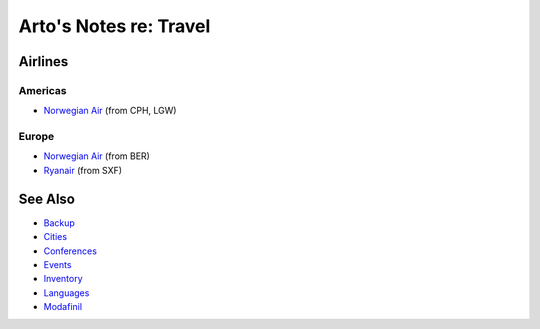 ***********************
Arto's Notes re: Travel
***********************

Airlines
========

Americas
--------

* `Norwegian Air
  <http://www.norwegian.com/en/destinations/>`__ (from CPH, LGW)

Europe
------

* `Norwegian Air
  <http://www.norwegian.com/en/destinations/>`__ (from BER)
* `Ryanair
  <https://www.ryanair.com/gb/en/>`__ (from SXF)

See Also
========

* `Backup <backup>`__
* `Cities <cities>`__
* `Conferences <conferences>`__
* `Events <events>`__
* `Inventory <inventory>`__
* `Languages <languages>`__
* `Modafinil <modafinil>`__
